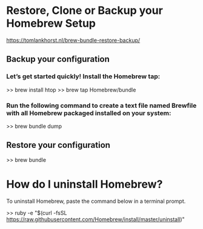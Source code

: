* Restore, Clone or Backup your Homebrew Setup
 https://tomlankhorst.nl/brew-bundle-restore-backup/

** Backup your configuration

*** Let’s get started quickly! Install the Homebrew tap:
   >> brew install htop
   >> brew tap Homebrew/bundle

*** Run the following command to create a text file named Brewfile with all Homebrew packaged installed on your system:
   >> brew bundle dump

** Restore your configuration
   >> brew bundle


* How do I uninstall Homebrew?
  To uninstall Homebrew, paste the command below in a terminal prompt.

   >> ruby -e "$(curl -fsSL https://raw.githubusercontent.com/Homebrew/install/master/uninstall)"